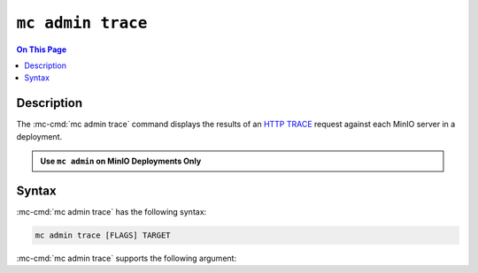 ==================
``mc admin trace``
==================

.. default-domain:: minio

.. contents:: On This Page
   :local:
   :depth: 2

.. mc:: mc admin trace

Description
-----------

.. start-mc-admin-trace-desc

The :mc-cmd:`mc admin trace` command displays the results of an
`HTTP TRACE <https://developer.mozilla.org/en-US/docs/Web/HTTP/Methods/TRACE>`__
request against each MinIO server in a deployment.

.. end-mc-admin-trace-desc

.. admonition:: Use ``mc admin`` on MinIO Deployments Only
   :class: note

   .. include:: /includes/facts-mc-admin.rst
      :start-after: start-minio-only
      :end-before: end-minio-only

Syntax
------

:mc-cmd:`mc admin trace` has the following syntax:

.. code-block:: shell
   :class: copyable

   mc admin trace [FLAGS] TARGET

:mc-cmd:`mc admin trace` supports the following argument:

.. mc-cmd:: TARGET

   Specify the :mc-cmd:`alias <mc-alias>` of a configured MinIO deployment
   against which the command issues ``HTTP TRACE`` requests.

.. mc-cmd:: all, a
   :option:

   Returns all traffic on the MinIO deployment, including internode traffic
   between MinIO servers.

.. mc-cmd:: verbose
   :option:

   Returns verbose ``HTTP TRACE`` output.

.. mc-cmd:: errors, e
   :option:

   Returns failed ``HTTP TRACE`` requests only.
